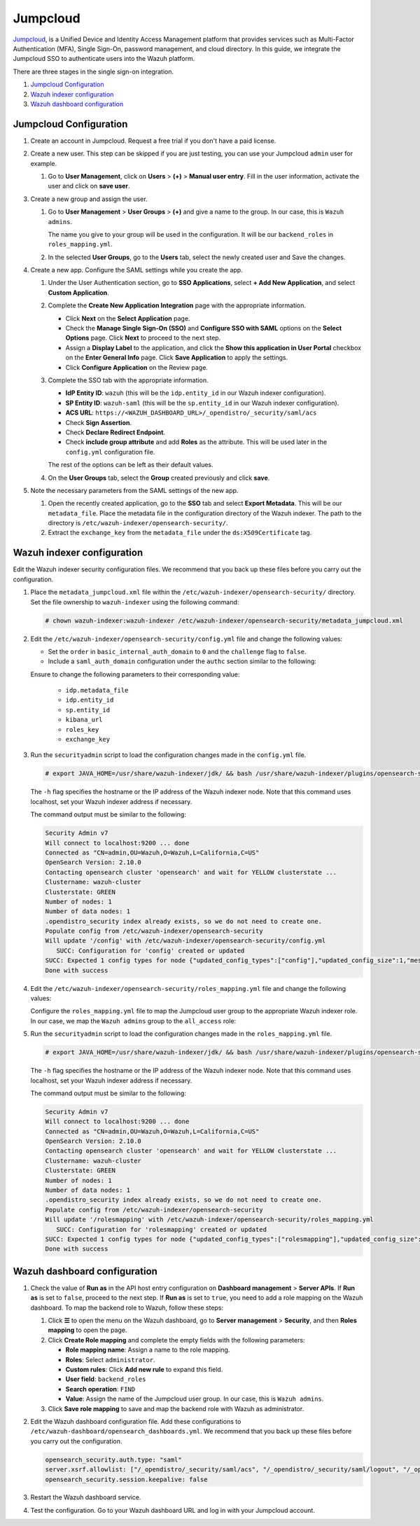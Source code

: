 .. Copyright (C) 2015, Wazuh, Inc.

.. meta::
   :description: Jumpcloud is a Unified Device and Identity Access Management platform. Learn more about it and the administrator role in this section of the Wazuh documentation.

Jumpcloud
=========

`Jumpcloud <https://jumpcloud.com/>`__, is a Unified Device and Identity Access Management platform that provides services such as Multi-Factor Authentication (MFA), Single Sign-On, password management, and cloud directory. In this guide, we integrate the Jumpcloud SSO to authenticate users into the Wazuh platform.

There are three stages in the single sign-on integration.

#. `Jumpcloud Configuration`_
#. `Wazuh indexer configuration`_
#. `Wazuh dashboard configuration`_

Jumpcloud Configuration
-----------------------

#. Create an account in Jumpcloud. Request a free trial if you don't have a paid license.
#. Create a new user. This step can be skipped if you are just testing, you can use your Jumpcloud ``admin`` user for example.

   #. Go to **User Management**, click on **Users** > **(+)** >  **Manual user entry**. Fill in the user information, activate the user and click on **save user**. 

      .. thumbnail:: /images/single-sign-on/jumpcloud/01-go-to-user-management-and-click-on-users.png
          :title: Go to User Management and click on Users
          :align: center
          :width: 80%

#. Create a new group and assign the user.

   #. Go to **User Management** > **User Groups** > **(+)** and give a name to the group. In our case, this is ``Wazuh admins``.

      .. thumbnail:: /images/single-sign-on/jumpcloud/02-go-to-user-management-user-groups.png
          :title: Go to User Management - User Groups
          :align: center
          :width: 80%

      The name you give to your group will be used in the configuration. It will be our ``backend_roles`` in ``roles_mapping.yml``.

   #. In the selected **User Groups**,  go to the **Users** tab, select the newly created user and Save the changes.

      .. thumbnail:: /images/single-sign-on/jumpcloud/03-go-to-users-tab.png
          :title: Go to the Users tab and select the newly created user 
          :align: center
          :width: 80%

#. Create a new app. Configure the SAML settings while you create the app.

   #. Under the User Authentication section, go to **SSO Applications**, select **+ Add New Application**, and select **Custom Application**.

      .. thumbnail:: /images/single-sign-on/jumpcloud/04-go-to-SSO.png
          :title: Add new SSO application
          :align: center
          :width: 80%    

      .. thumbnail:: /images/single-sign-on/jumpcloud/05-select-custom-app.png
          :title: Select custom application
          :align: center
          :width: 80%    

   #. Complete the **Create New Application Integration** page with the appropriate information.

      -  Click **Next** on the **Select Application** page.
      -  Check the **Manage Single Sign-On (SSO)** and **Configure SSO with SAML** options on the **Select Options** page. Click **Next** to proceed to the next step.
      -  Assign a **Display Label** to the application, and click the **Show this application in User Portal** checkbox on the **Enter General Info** page. Click **Save Application** to apply the settings. 
      -  Click **Configure Application** on the Review page.

      .. thumbnail:: /images/single-sign-on/jumpcloud/06-select-application.png
          :title: Custom application selected
          :alt: Custom application selected
          :align: center
          :width: 80%    

      .. thumbnail:: /images/single-sign-on/jumpcloud/07-select-manage-sso.png
          :title: Configure SSO options
          :alt: Configure SSO options
          :align: center
          :width: 80%    

      .. thumbnail:: /images/single-sign-on/jumpcloud/08-enter-general-info.png
          :title: Enter general info
          :alt: Enter general info
          :align: center
          :width: 80%    

      .. thumbnail:: /images/single-sign-on/jumpcloud/09-go-to-review.png
          :title: Confirm new application integration
          :alt: Confirm new application integration
          :align: center
          :width: 80%    

   #. Complete the SSO tab with the appropriate information.

      - **IdP Entity ID**: ``wazuh`` (this will be the ``idp.entity_id`` in our Wazuh indexer configuration).
      - **SP Entity ID**: ``wazuh-saml`` (this will be the ``sp.entity_id`` in our Wazuh indexer configuration).
      - **ACS URL**: ``https://<WAZUH_DASHBOARD_URL>/_opendistro/_security/saml/acs``
      - Check **Sign Assertion**.
      - Check **Declare Redirect Endpoint**.
      - Check **include group attribute** and add **Roles** as the attribute. This will be used later in the ``config.yml`` configuration file.

      The rest of the options can be left as their default values.

      .. thumbnail:: /images/single-sign-on/jumpcloud/10-complete-the-sso-tab.png
          :title: Complete the SSO tab
          :align: center
          :width: 80%   

      .. thumbnail:: /images/single-sign-on/jumpcloud/11-complete-the-sso-tab.png      
          :title: Complete the SSO tab
          :align: center
          :width: 80%    

      .. thumbnail:: /images/single-sign-on/jumpcloud/12-complete-the-sso-tab.png
          :title: Complete the SSO tab
          :align: center
          :width: 80%    

      .. thumbnail:: /images/single-sign-on/jumpcloud/13-complete-the-sso-tab.png
          :title: Complete the SSO tab
          :align: center
          :width: 80%    

   #. On the **User Groups** tab, select the **Group** created previously and click **save**.

      .. thumbnail:: /images/single-sign-on/jumpcloud/14-on-the-user-groups-tab.png
          :title: On the User Groups tab, select the Group created previously
          :align: center
          :width: 80% 

#. Note the necessary parameters from the SAML settings of the new app.

   #. Open the recently created application, go to the **SSO** tab and select **Export Metadata**. This will be our ``metadata_file``. Place the metadata file in the configuration directory of the Wazuh indexer. The path to the directory is ``/etc/wazuh-indexer/opensearch-security/``.

   #. Extract the ``exchange_key`` from the ``metadata_file`` under the ``ds:X509Certificate`` tag.

      .. thumbnail:: /images/single-sign-on/jumpcloud/15-go-to-the-sso-tab.png
          :title: Go to the SSO tab and select Export Metadata
          :align: center
          :width: 80% 


Wazuh indexer configuration
---------------------------

Edit the Wazuh indexer security configuration files. We recommend that you back up these files before you carry out the configuration. 

#. Place the ``metadata_jumpcloud.xml`` file within the ``/etc/wazuh-indexer/opensearch-security/`` directory. Set the file ownership to ``wazuh-indexer`` using the following command:

   .. code-block:: console

      # chown wazuh-indexer:wazuh-indexer /etc/wazuh-indexer/opensearch-security/metadata_jumpcloud.xml

#. Edit the ``/etc/wazuh-indexer/opensearch-security/config.yml`` file and change the following values:

   - Set the ``order`` in ``basic_internal_auth_domain`` to ``0`` and the ``challenge`` flag to ``false``. 

   - Include a ``saml_auth_domain`` configuration under the ``authc`` section similar to the following:

   .. code-block:: yaml
      :emphasize-lines: 7,10,22,23,25,26,27,28,29

          authc:
      ...
            basic_internal_auth_domain:
              description: "Authenticate via HTTP Basic against internal users database"
              http_enabled: true
              transport_enabled: true
              order: 0
              http_authenticator:
                type: "basic"
                challenge: false
              authentication_backend:
                type: "intern"
            saml_auth_domain:
              http_enabled: true
              transport_enabled: true
              order: 1
              http_authenticator:
                type: saml
                challenge: true
                config:
                  idp:
                    metadata_file: '/etc/wazuh-indexer/opensearch-security/metadata_jumpcloud.xml'
                    entity_id: wazuh
                  sp:
                    entity_id: wazuh-saml
                    forceAuthn: true
                  kibana_url: https://<WAZUH_DASHBOARD_URL>
                  roles_key: Roles
                  exchange_key: 'MIIBkTCB+wIBADBSMQs......'
              authentication_backend:
                type: noop



   Ensure to change the following parameters to their corresponding value:

      - ``idp.metadata_file``
      - ``idp.entity_id``
      - ``sp.entity_id``
      - ``kibana_url``
      - ``roles_key``
      - ``exchange_key``

#. Run the ``securityadmin`` script to load the configuration changes made in the ``config.yml`` file. 

   .. code-block:: console

      # export JAVA_HOME=/usr/share/wazuh-indexer/jdk/ && bash /usr/share/wazuh-indexer/plugins/opensearch-security/tools/securityadmin.sh -f /etc/wazuh-indexer/opensearch-security/config.yml -icl -key /etc/wazuh-indexer/certs/admin-key.pem -cert /etc/wazuh-indexer/certs/admin.pem -cacert /etc/wazuh-indexer/certs/root-ca.pem -h localhost -nhnv
      
   The ``-h`` flag specifies the hostname or the IP address of the Wazuh indexer node. Note that this command uses localhost, set your Wazuh indexer address if necessary.

   The command output must be similar to the following:

   .. code-block:: console
      :class: output

      Security Admin v7
      Will connect to localhost:9200 ... done
      Connected as "CN=admin,OU=Wazuh,O=Wazuh,L=California,C=US"
      OpenSearch Version: 2.10.0
      Contacting opensearch cluster 'opensearch' and wait for YELLOW clusterstate ...
      Clustername: wazuh-cluster
      Clusterstate: GREEN
      Number of nodes: 1
      Number of data nodes: 1
      .opendistro_security index already exists, so we do not need to create one.
      Populate config from /etc/wazuh-indexer/opensearch-security
      Will update '/config' with /etc/wazuh-indexer/opensearch-security/config.yml 
         SUCC: Configuration for 'config' created or updated
      SUCC: Expected 1 config types for node {"updated_config_types":["config"],"updated_config_size":1,"message":null} is 1 (["config"]) due to: null
      Done with success
   
#. Edit the ``/etc/wazuh-indexer/opensearch-security/roles_mapping.yml`` file and change the following values:

   Configure the ``roles_mapping.yml`` file to map the Jumpcloud user group to the appropriate Wazuh indexer role. In our case, we map the ``Wazuh admins`` group to the ``all_access`` role:

   .. code-block:: console
      :emphasize-lines: 6

      all_access:
        reserved: false
        hidden: false
        backend_roles:
        - "admin"
        - "Wazuh admins"
        description: "Maps admin to all_access"

#. Run the ``securityadmin`` script to load the configuration changes made in the ``roles_mapping.yml`` file. 

   .. code-block:: console

      # export JAVA_HOME=/usr/share/wazuh-indexer/jdk/ && bash /usr/share/wazuh-indexer/plugins/opensearch-security/tools/securityadmin.sh -f /etc/wazuh-indexer/opensearch-security/roles_mapping.yml -icl -key /etc/wazuh-indexer/certs/admin-key.pem -cert /etc/wazuh-indexer/certs/admin.pem -cacert /etc/wazuh-indexer/certs/root-ca.pem -h localhost -nhnv      

   The ``-h`` flag specifies the hostname or the IP address of the Wazuh indexer node. Note that this command uses localhost, set your Wazuh indexer address if necessary.
      
   The command output must be similar to the following:
       
   .. code-block:: console
      :class: output

      Security Admin v7
      Will connect to localhost:9200 ... done
      Connected as "CN=admin,OU=Wazuh,O=Wazuh,L=California,C=US"
      OpenSearch Version: 2.10.0
      Contacting opensearch cluster 'opensearch' and wait for YELLOW clusterstate ...
      Clustername: wazuh-cluster
      Clusterstate: GREEN
      Number of nodes: 1
      Number of data nodes: 1
      .opendistro_security index already exists, so we do not need to create one.
      Populate config from /etc/wazuh-indexer/opensearch-security
      Will update '/rolesmapping' with /etc/wazuh-indexer/opensearch-security/roles_mapping.yml 
         SUCC: Configuration for 'rolesmapping' created or updated
      SUCC: Expected 1 config types for node {"updated_config_types":["rolesmapping"],"updated_config_size":1,"message":null} is 1 (["rolesmapping"]) due to: null
      Done with success

Wazuh dashboard configuration
-----------------------------

#. Check the value of **Run as** in the API host entry configuration on **Dashboard management** > **Server APIs**. If **Run as** is set to ``false``, proceed to the next step. If **Run as** is set to ``true``, you need to add a role mapping on the Wazuh dashboard. To map the backend role to Wazuh, follow these steps:

   #. Click **☰** to open the menu on the Wazuh dashboard, go to **Server management** > **Security**, and then **Roles mapping** to open the page.

      .. thumbnail:: /images/single-sign-on/Wazuh-role-mapping.gif
         :title: Wazuh role mapping
         :alt: Wazuh role mapping 
         :align: center
         :width: 80%

   #. Click **Create Role mapping** and complete the empty fields with the following parameters:

      - **Role mapping name**: Assign a name to the role mapping.
      - **Roles**: Select ``administrator``.
      - **Custom rules**: Click **Add new rule** to expand this field.
      - **User field**: ``backend_roles``
      - **Search operation**: ``FIND``
      - **Value**: Assign the name of the Jumpcloud user group. In our case, this is  ``Wazuh admins``.

      .. thumbnail:: /images/single-sign-on/jumpcloud/Wazuh-role-mapping.png
         :title: Create Wazuh role mapping
         :alt: Create Wazuh role mapping 
         :align: center
         :width: 80%      

   #. Click **Save role mapping** to save and map the backend role with Wazuh as administrator.

#. Edit the Wazuh dashboard configuration file. Add these configurations to ``/etc/wazuh-dashboard/opensearch_dashboards.yml``. We recommend that you back up these files before you carry out the configuration.

   .. code-block:: console  

      opensearch_security.auth.type: "saml"
      server.xsrf.allowlist: ["/_opendistro/_security/saml/acs", "/_opendistro/_security/saml/logout", "/_opendistro/_security/saml/acs/idpinitiated"]
      opensearch_security.session.keepalive: false

#. Restart the Wazuh dashboard service.

   .. include:: /_templates/common/restart_dashboard.rst

#. Test the configuration. Go to your Wazuh dashboard URL and log in with your Jumpcloud account. 



